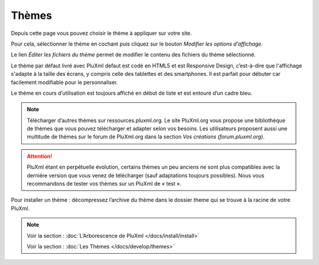Thèmes
======

Depuis cette page vous pouvez choisir le thème à appliquer sur votre site.

.. image:: img/themes.jpg
   :align: center

Pour cela, sélectionner le thème en cochant puis cliquez sur le bouton *Modifier les options d’affichage*.

Le lien *Éditer les fichiers du thème* permet de modifier le contenu des fichiers du thème sélectionné.

Le thème par défaut livré avec PluXml defaut est codé en HTML5 et est Responsive Design, c’est-à-dire que l'affichage s'adapte à la taille des écrans, y compris celle des tablettes et des smartphones. Il est parfait pour débuter car facilement modifiable pour le personnaliser.

Le thème en cours d’utilisation est toujours affiché en début de liste et est entouré d’un cadre bleu.

.. note::

    Télécharger d’autres thèmes sur ressources.pluxml.org. Le site PluXml.org vous propose une bibliothèque de thèmes que vous pouvez télécharger et adapter selon vos besoins. Les utilisateurs proposent aussi une multitude de thèmes sur le forum de PluXml.org dans la section *Vos créations (forum.pluxml.org)*.

.. attention::

    PluXml étant en perpétuelle évolution, certains thèmes un peu anciens ne sont plus compatibles avec la dernière version que vous venez de télécharger (sauf adaptations toujours possibles). Nous vous recommandons de tester vos thèmes sur un PluXml de « test ».

Pour installer un thème : décompressez l’archive du thème dans le dossier theme qui se trouve à la racine de votre PluXml.

.. note::

    Voir la section : :doc:`L’Arborescence de PluXml </docs/install/install>`

    Voir la section : :doc:`Les Thèmes </docs/develop/themes>`
